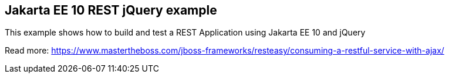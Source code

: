 == Jakarta EE 10 REST jQuery example

This example shows how to build and test a REST Application using Jakarta EE 10 and jQuery

Read more: https://www.mastertheboss.com/jboss-frameworks/resteasy/consuming-a-restful-service-with-ajax/
